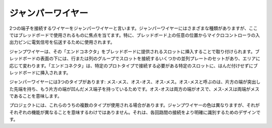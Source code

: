 .. _cpn_wires:

ジャンパーワイヤー
=====================

2つの端子を接続するワイヤーをジャンパーワイヤーと言います。ジャンパーワイヤーにはさまざまな種類がありますが、ここではブレッドボードで使用されるものに焦点を当てます。特に、ブレッドボード上の任意の位置からマイクロコントローラの入出力ピンに電気信号を伝送するために使用されます。

ジャンプワイヤーは、その「エンドコネクタ」をブレッドボードに提供されるスロットに挿入することで取り付けられます。ブレッドボードの表面の下には、行または列のグループでスロットを接続するいくつかの並列プレートのセットがあり、エリアに応じて変わります。「エンドコネクタ」は、特定のプロトタイプで接続する必要がある特定のスロットに、はんだ付けせずにブレッドボードに挿入されます。

ジャンパーワイヤーには3つのタイプがあります: メス-メス、オス-オス、オス-メス。オス-メスと呼ぶのは、片方の端が突出した先端を持ち、もう片方の端が凹んだメス端子を持っているためです。オス-オスは両方の端がオスで、メス-メスは両端がメスであることを意味します。

.. image:: img/image414.png

プロジェクトには、これらのうちの複数のタイプが使用される場合があります。ジャンプワイヤーの色は異なりますが、それがそれぞれの機能が異なることを意味するわけではありません。それは、各回路間の接続をより明確に識別するためのデザインです。
